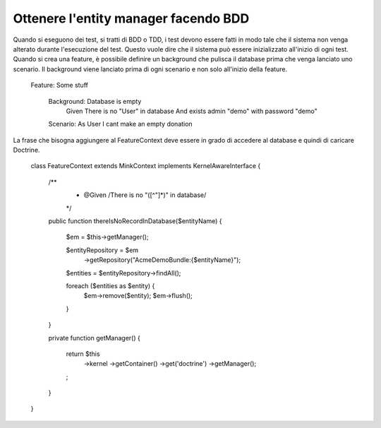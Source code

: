 Ottenere l'entity manager facendo BDD
-------------------------------------

Quando si eseguono dei test, si tratti di BDD o TDD, i test devono essere fatti
in modo tale che il sistema non venga alterato durante l'esecuzione del test.
Questo vuole dire che il sistema può essere inizializzato all'inizio di ogni 
test. Quando si crea una feature, è possibile definire un background che pulisca
il database prima che venga lanciato uno scenario. Il background viene lanciato
prima di ogni scenario e non solo all'inizio della feature.

    Feature: Some stuff

        Background: Database is empty
           Given There is no "User" in database
           And exists admin "demo" with password "demo"

        Scenario: As User I cant make an empty donation

La frase che bisogna aggiungere al FeatureContext deve essere in grado di
accedere al database e quindi di caricare Doctrine.

    class FeatureContext extends MinkContext implements KernelAwareInterface
    {

        /**
         * @Given /There is no "([^"]*)" in database/
         */
        public function thereIsNoRecordInDatabase($entityName)
        {

            $em = $this->getManager();

            $entityRepository = $em
                ->getRepository("AcmeDemoBundle:{$entityName}");

            $entities = $entityRepository->findAll();

            foreach ($entities as $entity) {
                $em->remove($entity);
                $em->flush();
            }

        }

        private function getManager()
        {

            return $this
                    ->kernel
                    ->getContainer()
                    ->get('doctrine')
                    ->getManager();
            ;

        }

    }
